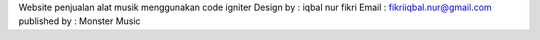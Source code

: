 Website penjualan alat musik menggunakan code igniter
Design by : iqbal nur fikri
Email	: fikriiqbal.nur@gmail.com
published by : Monster Music
